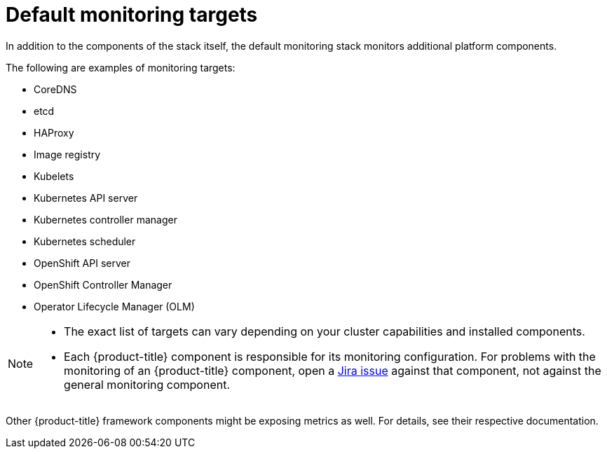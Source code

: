 // Module included in the following assemblies:
//
// * observability/monitoring/monitoring-overview.adoc

:_mod-docs-content-type: REFERENCE
[id="default-monitoring-targets_{context}"]
= Default monitoring targets

ifndef::openshift-dedicated,openshift-rosa,openshift-rosa-hcp[]
In addition to the components of the stack itself, the default monitoring stack monitors additional platform components.

The following are examples of monitoring targets:
endif::openshift-dedicated,openshift-rosa,openshift-rosa-hcp[]

ifdef::openshift-dedicated,openshift-rosa,openshift-rosa-hcp[]
The following are examples of targets monitored by Red{nbsp}Hat Site Reliability Engineers (SRE) in your {product-title} cluster:
endif::openshift-dedicated,openshift-rosa,openshift-rosa-hcp[]

* CoreDNS
* etcd
* HAProxy
* Image registry
* Kubelets
* Kubernetes API server
* Kubernetes controller manager
* Kubernetes scheduler

ifndef::openshift-rosa,openshift-rosa-hcp[]
* OpenShift API server
* OpenShift Controller Manager
* Operator Lifecycle Manager (OLM)
endif::openshift-rosa,openshift-rosa-hcp[]

ifdef::openshift-dedicated,openshift-rosa,openshift-rosa-hcp[]
[NOTE]
====
The exact list of targets can vary depending on your cluster capabilities and installed components.
====
endif::openshift-dedicated,openshift-rosa,openshift-rosa-hcp[]

ifndef::openshift-dedicated,openshift-rosa,openshift-rosa-hcp[]
[NOTE]
====
* The exact list of targets can vary depending on your cluster capabilities and installed components.

* Each {product-title} component is responsible for its monitoring configuration. For problems with the monitoring of an {product-title} component, open a
link:https://issues.redhat.com/secure/CreateIssueDetails!init.jspa?pid=12332330&summary=Monitoring_issue&issuetype=1&priority=10200&versions=12385624[Jira issue] against that component, not against the general monitoring component.
====

Other {product-title} framework components might be exposing metrics as well. For details, see their respective documentation.
endif::openshift-dedicated,openshift-rosa,openshift-rosa-hcp[]
